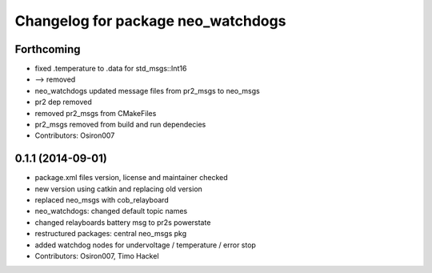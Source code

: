^^^^^^^^^^^^^^^^^^^^^^^^^^^^^^^^^^^
Changelog for package neo_watchdogs
^^^^^^^^^^^^^^^^^^^^^^^^^^^^^^^^^^^

Forthcoming
-----------
* fixed .temperature to .data for std_msgs::Int16
* --> removed
* neo_watchdogs updated message files from pr2_msgs to neo_msgs
* pr2 dep removed
* removed pr2_msgs from CMakeFiles
* pr2_msgs removed from build and run dependecies
* Contributors: Osiron007

0.1.1 (2014-09-01)
------------------
* package.xml files version, license and maintainer checked
* new version using catkin and replacing old version
* replaced neo_msgs with cob_relayboard
* neo_watchdogs: changed default topic names
* changed relayboards battery msg to pr2s powerstate
* restructured packages: central neo_msgs pkg
* added watchdog nodes for undervoltage / temperature / error stop
* Contributors: Osiron007, Timo Hackel
